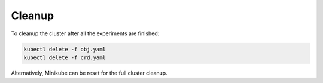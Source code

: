 =======
Cleanup
=======

To cleanup the cluster after all the experiments are finished:

.. code-block:: bash

    kubectl delete -f obj.yaml
    kubectl delete -f crd.yaml

Alternatively, Minikube can be reset for the full cluster cleanup.
